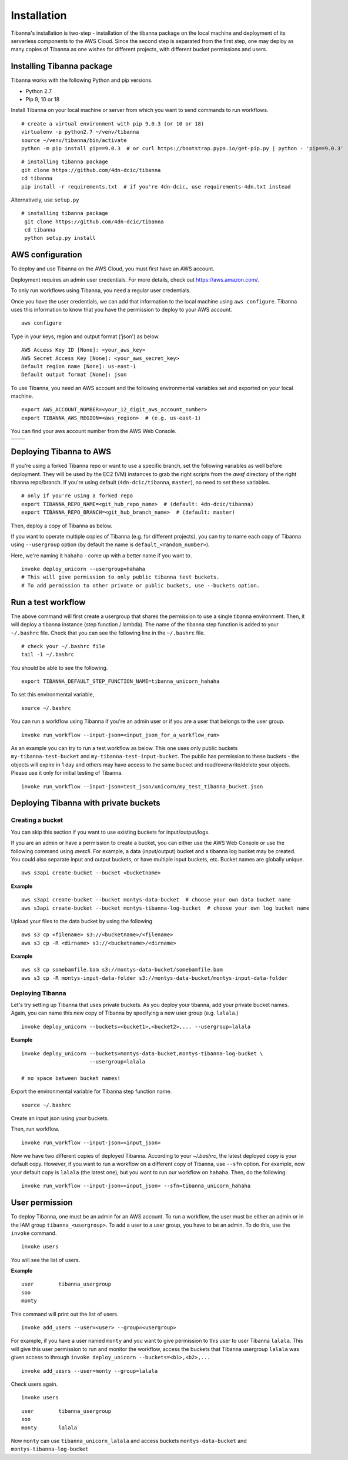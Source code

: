 ============
Installation
============

Tibanna's installation is two-step - installation of the tibanna package on the local machine and deployment of its serverless components to the AWS Cloud. Since the second step is separated from the first step, one may deploy as many copies of Tibanna as one wishes for different projects, with different bucket permissions and users.


Installing Tibanna package
--------------------------

Tibanna works with the following Python and pip versions.

- Python 2.7
- Pip 9, 10 or 18


Install Tibanna on your local machine or server from which you want to send commands to run workflows.

::

    # create a virtual environment with pip 9.0.3 (or 10 or 18)
    virtualenv -p python2.7 ~/venv/tibanna
    source ~/venv/tibanna/bin/activate
    python -m pip install pip==9.0.3  # or curl https://bootstrap.pypa.io/get-pip.py | python - 'pip==9.0.3'
  
  
::

    # installing tibanna package
    git clone https://github.com/4dn-dcic/tibanna
    cd tibanna
    pip install -r requirements.txt  # if you're 4dn-dcic, use requirements-4dn.txt instead


Alternatively, use ``setup.py``

::

   # installing tibanna package
    git clone https://github.com/4dn-dcic/tibanna
    cd tibanna
    python setup.py install


AWS configuration
-----------------

To deploy and use Tibanna on the AWS Cloud, you must first have an AWS account.

Deployment requires an admin user credentials. For more details, check out https://aws.amazon.com/.

To only run workflows using Tibanna, you need a regular user credentials.

Once you have the user credentials, we can add that information to the local machine using ``aws configure``. Tibanna uses this information to know that you have the permission to deploy to your AWS account.

::

    aws configure


Type in your keys, region and output format ('json') as below.

::

    AWS Access Key ID [None]: <your_aws_key>
    AWS Secret Access Key [None]: <your_aws_secret_key>
    Default region name [None]: us-east-1
    Default output format [None]: json


To use Tibanna, you need an AWS account and the following environmental variables set and exported on your local machine.

::

    export AWS_ACCOUNT_NUMBER=<your_12_digit_aws_account_number>
    export TIBANNA_AWS_REGION=<aws_region>  # (e.g. us-east-1)


You can find your aws account number from the AWS Web Console.

=================  ========================
|console_account|  |console_account_number|
=================  ========================

.. |console_account| image:: images/console_account.png
.. |console_account_number| image:: images/console_account_number.png


Deploying Tibanna to AWS
------------------------

If you're using a forked Tibanna repo or want to use a specific branch, set the following variables as well before deployment. They will be used by the EC2 (VM) instances to grab the right scripts from the `awsf` directory of the right tibanna repo/branch. If you're using default (``4dn-dcic/tibanna``, ``master``), no need to set these variables.

::

    # only if you're using a forked repo
    export TIBANNA_REPO_NAME=<git_hub_repo_name>  # (default: 4dn-dcic/tibanna)
    export TIBANNA_REPO_BRANCH=<git_hub_branch_name>  # (default: master)


Then, deploy a copy of Tibanna as below.

If you want to operate multiple copies of Tibanna (e.g. for different projects), you can try to name each copy of Tibanna using ``--usergroup`` option (by default the name is ``default_<random_number>``).

Here, we're naming it ``hahaha`` - come up with a better name if you want to.


::

    invoke deploy_unicorn --usergroup=hahaha
    # This will give permission to only public tibanna test buckets.
    # To add permission to other private or public buckets, use --buckets option.


Run a test workflow
-------------------

The above command will first create a usergroup that shares the permission to use a single tibanna environment. Then, it will deploy a tibanna instance (step function / lambda). The name of the tibanna step function is added to your ``~/.bashrc`` file. Check that you can see the following line in the ``~/.bashrc`` file.

::

    # check your ~/.bashrc file
    tail -1 ~/.bashrc

You should be able to see the following.

::

    export TIBANNA_DEFAULT_STEP_FUNCTION_NAME=tibanna_unicorn_hahaha


To set this environmental variable,

::

    source ~/.bashrc


You can run a workflow using Tibanna if you're an admin user or if you are a user that belongs to the user group.

::

    invoke run_workflow --input-json=<input_json_for_a_workflow_run>


As an example you can try to run a test workflow as below. This one uses only public buckets ``my-tibanna-test-bucket`` and ``my-tibanna-test-input-bucket``. The public has permission to these buckets - the objects will expire in 1 day and others may have access to the same bucket and read/overwrite/delete your objects. Please use it only for initial testing of Tibanna.

::

    invoke run_workflow --input-json=test_json/unicorn/my_test_tibanna_bucket.json


Deploying Tibanna with private buckets
--------------------------------------

Creating a bucket
+++++++++++++++++

You can skip this section if you want to use existing buckets for input/output/logs.

If you are an admin or have a permission to create a bucket, you can either use the AWS Web Console or use the following command using `awscli`. For example, a data (input/output) bucket and a tibanna log bucket may be created. You could also separate input and output buckets, or have multiple input buckets, etc. Bucket names are globally unique.

::

    aws s3api create-bucket --bucket <bucketname>


**Example**

::

    aws s3api create-bucket --bucket montys-data-bucket  # choose your own data bucket name
    aws s3api create-bucket --bucket montys-tibanna-log-bucket  # choose your own log bucket name



Upload your files to the data bucket by using the following

::

    aws s3 cp <filename> s3://<bucketname>/<filename>
    aws s3 cp -R <dirname> s3://<bucketname>/<dirname>


**Example**

::

    aws s3 cp somebamfile.bam s3://montys-data-bucket/somebamfile.bam
    aws s3 cp -R montys-input-data-folder s3://montys-data-bucket/montys-input-data-folder



Deploying Tibanna
+++++++++++++++++

Let's try setting up Tibanna that uses private buckets. As you deploy your tibanna, add your private bucket names.
Again, you can name this new copy of Tibanna by specifying a new user group (e.g. ``lalala``.)


::

    invoke deploy_unicorn --buckets=<bucket1>,<bucket2>,... --usergroup=lalala


**Example**


::

    invoke deploy_unicorn --buckets=montys-data-bucket,montys-tibanna-log-bucket \
                          --usergroup=lalala

    # no space between bucket names!


Export the environmental variable for Tibanna step function name.

::

    source ~/.bashrc


Create an input json using your buckets.

Then, run workflow.

::

    invoke run_workflow --input-json=<input_json>


Now we have two different copies of deployed Tibanna. According to your `~/.bashrc`, the latest deployed copy is your default copy. However, if you want to run a workflow on a different copy of Tibanna, use ``--sfn`` option. For example, now your default copy is ``lalala`` (the latest one), but you want to run our workflow on ``hahaha``. Then, do the following.

::

    invoke run_workflow --input-json=<input_json> --sfn=tibanna_unicorn_hahaha


User permission
---------------

To deploy Tibanna, one must be an admin for an AWS account.
To run a workflow, the user must be either an admin or in the IAM group ``tibanna_<usergroup>``. To add a user to a user group, you have to be an admin. To do this, use the ``invoke`` command.

::
 
    invoke users


You will see the list of users.

**Example**

::

    user	tibanna_usergroup
    soo
    monty	


This command will print out the list of users.

::

    invoke add_users --user=<user> --group=<usergroup>


For example, if you have a user named ``monty`` and you want to give permission to this user to user Tibanna ``lalala``. This will give this user permission to run and monitor the workflow, access the buckets that Tibanna usergroup ``lalala``  was given access to through ``invoke deploy_unicorn --buckets=<b1>,<b2>,...``

::

    invoke add_uesrs --user=monty --group=lalala


Check users again.

::

    invoke users


::

    user	tibanna_usergroup
    soo
    monty	lalala

Now ``monty`` can use ``tibanna_unicorn_lalala`` and access buckets ``montys-data-bucket`` and ``montys-tibanna-log-bucket``


